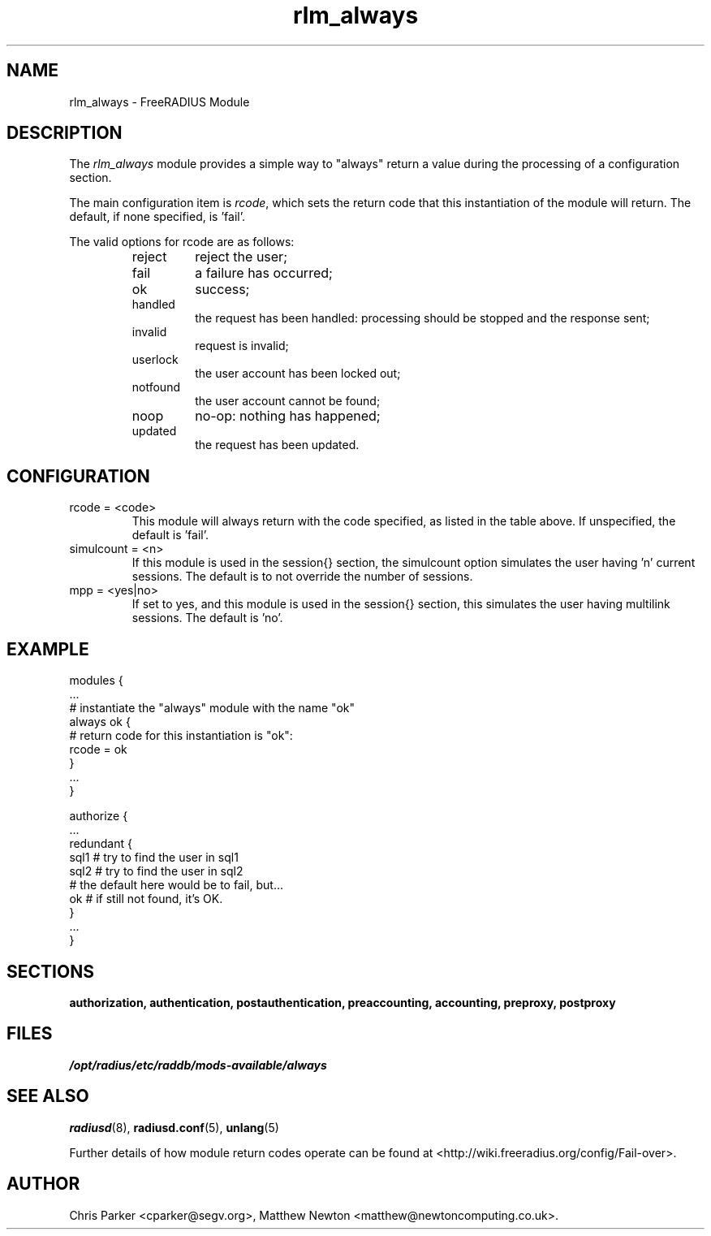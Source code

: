 .\"     # DS - begin display
.de DS
.RS
.nf
.sp
..
.\"     # DE - end display
.de DE
.fi
.RE
.sp
..
.TH rlm_always 5 "10 January 2015" "" "FreeRADIUS Module"
.SH NAME
rlm_always \- FreeRADIUS Module
.SH DESCRIPTION
The \fIrlm_always\fP module provides a simple way to "always" return a
value during the processing of a configuration section.
.PP
The main configuration item is \fIrcode\fP, which sets the return code that
this instantiation of the module will return. The default, if none
specified, is 'fail'.
.PP
The valid options for rcode are as follows:
.RS
.TP
reject
reject the user;
.IP fail
a failure has occurred;
.IP ok
success;
.IP handled
the request has been handled: processing should be stopped and the response
sent;
.IP invalid
request is invalid;
.IP userlock
the user account has been locked out;
.IP notfound
the user account cannot be found;
.IP noop
no-op: nothing has happened;
.IP updated
the request has been updated.
.RE
.SH CONFIGURATION
.PP
.IP "rcode = <code>"
This module will always return with the code specified, as listed in the
table above.  If unspecified, the default is 'fail'.
.IP "simulcount = <n>"
If this module is used in the session{} section, the simulcount option
simulates the user having 'n' current sessions. The default is to not
override the number of sessions.
.IP "mpp = <yes|no>"
If set to yes, and this module is used in the session{} section, this
simulates the user having multilink sessions.  The default is 'no'.
.PP
.SH EXAMPLE
.PP
.DS
modules {
  ...
.br
  # instantiate the "always" module with the name "ok"
.br
  always ok {
.br
	# return code for this instantiation is "ok":
.br
	rcode = ok
.br
  }
.br
  ...
.br
}
.br

.br
authorize {
  ...
.br
  redundant {
     sql1          # try to find the user in sql1
.br
     sql2          # try to find the user in sql2
.br
     # the default here would be to fail, but...
.br
     ok            # if still not found, it's OK.
.br
  }
  ...
.br
}
.DE
.SH SECTIONS
.BR authorization,
.BR authentication,
.BR postauthentication,
.BR preaccounting,
.BR accounting,
.BR preproxy,
.BR postproxy
.PP
.SH FILES
.I /opt/radius/etc/raddb/mods-available/always
.PP
.SH "SEE ALSO"
.BR radiusd (8),
.BR radiusd.conf (5),
.BR unlang (5)
.PP
Further details of how module return codes operate can be found at <http://wiki.freeradius.org/config/Fail-over>.
.SH AUTHOR
Chris Parker <cparker@segv.org>, Matthew Newton
<matthew@newtoncomputing.co.uk>.
